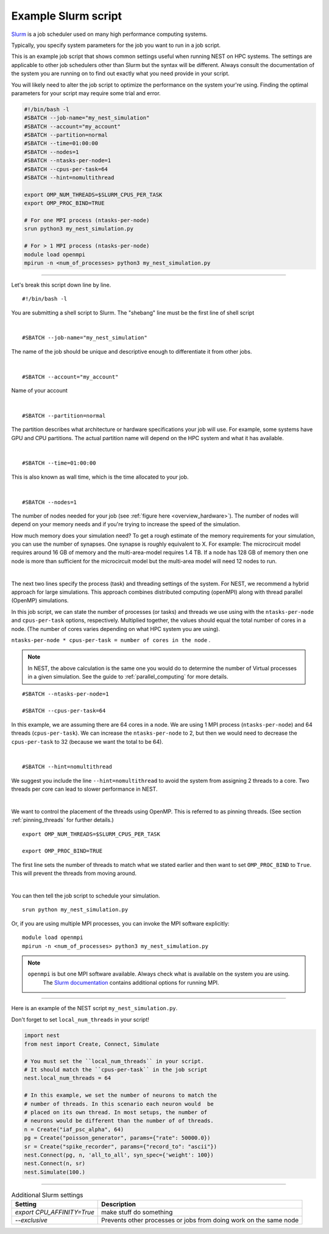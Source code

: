 .. _slurm_script:

Example Slurm script
====================

`Slurm <https://slurm.schedmd.com/documentation.html>`_ is a job scheduler used on many high performance computing systems.

Typically, you specify system parameters for the job you want to run in a job script.

This is an example job script that shows common settings useful when running NEST on HPC systems. The settings are applicable
to other job schedulers other than Slurm but the syntax will be different.
Always consult the documentation of the system you are running on to find out exactly what you need provide in your script.

You will likely need to alter the job script to optimize the performance on the system your're using.
Finding the optimal parameters for your script may require some trial and error.


.. seealso::

    * :ref:`overview_hardware`
    * :ref:`threads`
    * :ref:`mpi_process`

.. code-block:: sh

   #!/bin/bash -l
   #SBATCH --job-name="my_nest_simulation"
   #SBATCH --account="my_account"
   #SBATCH --partition=normal
   #SBATCH --time=01:00:00
   #SBATCH --nodes=1
   #SBATCH --ntasks-per-node=1
   #SBATCH --cpus-per-task=64
   #SBATCH --hint=nomultithread

   export OMP_NUM_THREADS=$SLURM_CPUS_PER_TASK
   export OMP_PROC_BIND=TRUE

   # For one MPI process (ntasks-per-node)
   srun python3 my_nest_simulation.py

   # For > 1 MPI process (ntasks-per-node)
   module load openmpi
   mpirun -n <num_of_processes> python3 my_nest_simulation.py



----


Let's break this script down line by line.

::

  #!/bin/bash -l

You are submitting a shell script to Slurm. The "shebang" line must be the first line of shell script

|

::

   #SBATCH --job-name="my_nest_simulation"

The name of the job should be unique and descriptive enough to differentiate it from other jobs.

|

::

   #SBATCH --account="my_account"

Name of your account

|

::

   #SBATCH --partition=normal

The partition describes what architecture or hardware specifications your job will use.
For example, some systems have GPU and CPU partitions.
The actual partition name will depend on the HPC system and what it has available.

|

::

   #SBATCH --time=01:00:00

This is also known as wall time, which is the time allocated to your job.

|

::

  #SBATCH --nodes=1

The number of nodes needed for your job (see :ref:`figure here <overview_hardware>`). The number of nodes will depend on your memory needs and if you're
trying to increase the speed of the simulation.

How much memory does your simulation need? To get a rough estimate of the memory requirements for your simulation, you can
use the number of synapses.  One synapse is roughly equivalent to X.
For example: The microcircuit model requires around 16 GB of memory and the multi-area-model requires 1.4 TB.
If a node has 128 GB of memory then one node is more than sufficient for the microcircuit model but the multi-area model
will need 12 nodes to run.

|

The next two lines specify the process (task) and threading settings of the system. For NEST, we recommend a hybrid approach for
large simulations. This approach combines distributed computing (openMPI) along with thread parallel (OpenMP) simulations.

In this job script, we can state the number of processes (or tasks) and threads we use using with the ``ntasks-per-node`` and ``cpus-per-task``
options, respectively. Multiplied together, the values should equal the total number of cores in a node. (The number of cores
varies depending on what HPC system you are using).


``ntasks-per-node * cpus-per-task = number of cores in the node`` .

.. note::

    In NEST, the above calculation is the same one you would do to determine the number of Virtual processes in a given simulation.
    See the guide to :ref:`parallel_computing` for more details.


::

   #SBATCH --ntasks-per-node=1

   #SBATCH --cpus-per-task=64

In this example, we are assuming there are 64 cores in a node. We are using 1 MPI process (``ntasks-per-node``) and 64 threads
(``cpus-per-task``). We can increase the ``ntasks-per-node``
to 2, but then we would need to decrease the ``cpus-per-task`` to 32 (because we want the total to be 64).

|

::

   #SBATCH --hint=nomultithread

We suggest you include the line ``--hint=nomultithread`` to avoid the system from assigning 2 threads to a core.
Two threads per core can lead to slower performance in NEST.

|

We want to control the placement of the threads using OpenMP. This is referred to as pinning threads. (See section
:ref:`pinning_threads` for further details.)

::

   export OMP_NUM_THREADS=$SLURM_CPUS_PER_TASK

   export OMP_PROC_BIND=TRUE

The first line sets the number of threads to match what we stated earlier and then want to set ``OMP_PROC_BIND`` to ``True``. This
will prevent the threads from moving around.

|


You can then tell the job script to schedule your simulation.

::

   srun python my_nest_simulation.py

Or, if you are using multiple MPI processes, you can invoke the MPI software explicitly:

::

  module load openmpi
  mpirun -n <num_of_processes> python3 my_nest_simulation.py

.. note:: 

   ``openmpi`` is but one MPI software available. Always check what is available on the system you are using.
    The `Slurm documentation <https://slurm.schedmd.com/mpi_guide.html#open_mpi>`_  contains additional options for running MPI.


----

Here is an example of the NEST script  ``my_nest_simulation.py``.

Don't forget to set ``local_num_threads`` in your script!

.. code-block:: python

   import nest
   from nest import Create, Connect, Simulate

   # You must set the ``local_num_threads`` in your script.
   # It should match the ``cpus-per-task`` in the job script
   nest.local_num_threads = 64

   # In this example, we set the number of neurons to match the
   # number of threads. In this scenario each neuron would  be
   # placed on its own thread. In most setups, the number of
   # neurons would be different than the number of of threads.
   n = Create("iaf_psc_alpha", 64)
   pg = Create("poisson_generator", params={"rate": 50000.0})
   sr = Create("spike_recorder", params={"record_to": "ascii"})
   nest.Connect(pg, n, 'all_to_all', syn_spec={'weight': 100})
   nest.Connect(n, sr)
   nest.Simulate(100.)

----




.. list-table:: Additional Slurm settings
   :header-rows: 1

   * - Setting
     - Description
   * - `export CPU_AFFINITY=True`
     - make stuff do something
   * - `--exclusive`
     - Prevents other processes or jobs from doing work on the same node



